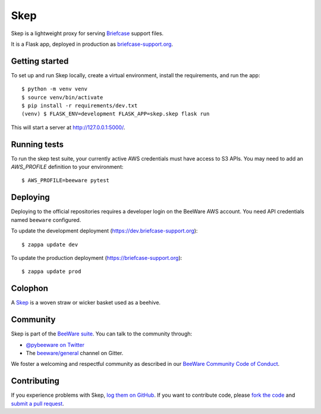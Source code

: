 Skep
====

.. image:: https://github.com/beeware/skep/workflows/CI/badge.svg
   :target: https://github.com/beeware/skep/actions
   :alt: Build Status

.. image:: https://img.shields.io/discord/836455665257021440?label=Discord%20Chat&logo=discord&style=plastic
   :target: https://beeware.org/bee/chat/
   :alt: Discord server

Skep is a lightweight proxy for serving `Briefcase
<https://github.com/beeware/briefcase>`__ support files.

It is a Flask app, deployed in production as
`briefcase-support.org <https://briefcase-support.org>`__.

Getting started
---------------

To set up and run Skep locally, create a virtual environment, install the
requirements, and run the app::

    $ python -m venv venv
    $ source venv/bin/activate
    $ pip install -r requirements/dev.txt
    (venv) $ FLASK_ENV=development FLASK_APP=skep.skep flask run

This will start a server at `http://127.0.0.1:5000/
<http://127.0.0.1:5000/>`__.

Running tests
-------------

To run the skep test suite, your currently active AWS credentials must have
access to S3 APIs. You may need to add an `AWS_PROFILE` definition to your
environment::

    $ AWS_PROFILE=beeware pytest

Deploying
---------

Deploying to the official repositories requires a developer login on the
BeeWare AWS account. You need API credentials named ``beeware`` configured.

To update the development deployment (https://dev.briefcase-support.org)::

    $ zappa update dev

To update the production deployment (https://briefcase-support.org)::

    $ zappa update prod


Colophon
--------

A `Skep <https://en.wikipedia.org/wiki/Beehive#Skeps>`__ is a woven straw or
wicker basket used as a beehive.

Community
---------

Skep is part of the `BeeWare suite`_. You can talk to the community through:

* `@pybeeware on Twitter`_

* The `beeware/general`_ channel on Gitter.

We foster a welcoming and respectful community as described in our
`BeeWare Community Code of Conduct`_.

Contributing
------------

If you experience problems with Skep, `log them on GitHub`_. If you
want to contribute code, please `fork the code`_ and `submit a pull request`_.

.. _BeeWare suite: http://beeware.org
.. _@pybeeware on Twitter: https://twitter.com/pybeeware
.. _beeware/general: https://gitter.im/beeware/general
.. _BeeWare Community Code of Conduct: https://beeware.org/community/behavior/
.. _log them on Github: https://github.com/beeware/skep/issues
.. _fork the code: https://github.com/beeware/skep
.. _submit a pull request: https://github.com/beeware/skep/pulls
